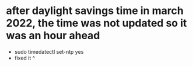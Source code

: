 * after daylight savings time in march 2022, the time was not updated so it was an hour ahead
- sudo timedatectl set-ntp yes
- fixed it ^
